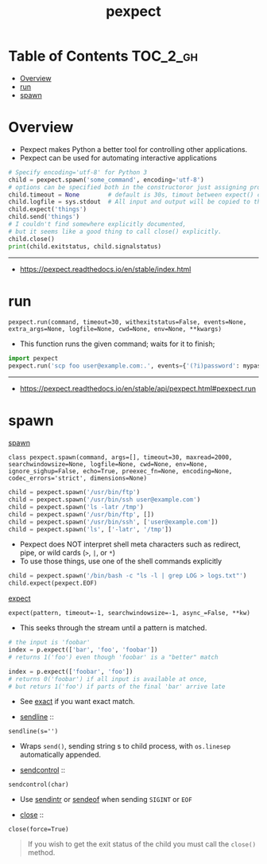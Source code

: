 #+TITLE: pexpect

* Table of Contents :TOC_2_gh:
- [[#overview][Overview]]
- [[#run][run]]
- [[#spawn][spawn]]

* Overview
- Pexpect makes Python a better tool for controlling other applications.
- Pexpect can be used for automating interactive applications

#+BEGIN_SRC python
  # Specify encoding='utf-8' for Python 3
  child = pexpect.spawn('some_command', encoding='utf-8')
  # options can be specified both in the constructoror just assigning properties
  child.timeout = None        # default is 30s, timout between expect() calls
  child.logfile = sys.stdout  # All input and output will be copied to this
  child.expect('things')
  child.send('things')
  # I couldn't find somewhere explicitly documented,
  # but it seems like a good thing to call close() explicitly.
  child.close()
  print(child.exitstatus, child.signalstatus)
#+END_SRC

-----
- https://pexpect.readthedocs.io/en/stable/index.html

* run
: pexpect.run(command, timeout=30, withexitstatus=False, events=None, extra_args=None, logfile=None, cwd=None, env=None, **kwargs)
- This function runs the given command; waits for it to finish;

#+BEGIN_SRC python
  import pexpect
  pexpect.run('scp foo user@example.com:.', events={'(?i)password': mypassword})
#+END_SRC

-----
- https://pexpect.readthedocs.io/en/stable/api/pexpect.html#pexpect.run

* spawn
- [[https://pexpect.readthedocs.io/en/stable/api/pexpect.html#pexpect.spawn.expect][spawn]] ::
: class pexpect.spawn(command, args=[], timeout=30, maxread=2000, searchwindowsize=None, logfile=None, cwd=None, env=None, ignore_sighup=False, echo=True, preexec_fn=None, encoding=None, codec_errors='strict', dimensions=None)

#+BEGIN_SRC python
  child = pexpect.spawn('/usr/bin/ftp')
  child = pexpect.spawn('/usr/bin/ssh user@example.com')
  child = pexpect.spawn('ls -latr /tmp')
  child = pexpect.spawn('/usr/bin/ftp', [])
  child = pexpect.spawn('/usr/bin/ssh', ['user@example.com'])
  child = pexpect.spawn('ls', ['-latr', '/tmp'])
#+END_SRC
- Pexpect does NOT interpret shell meta characters such as redirect, pipe, or wild cards (~>~, ~|~, or ~*~)
- To use those things, use one of the shell commands explicitly

#+BEGIN_SRC python
  child = pexpect.spawn('/bin/bash -c "ls -l | grep LOG > logs.txt"')
  child.expect(pexpect.EOF)
#+END_SRC

- [[https://pexpect.readthedocs.io/en/stable/api/pexpect.html#pexpect.spawn.expect][expect]] ::
: expect(pattern, timeout=-1, searchwindowsize=-1, async_=False, **kw)
- This seeks through the stream until a pattern is matched.
#+BEGIN_SRC python
  # the input is 'foobar'
  index = p.expect(['bar', 'foo', 'foobar'])
  # returns 1('foo') even though 'foobar' is a "better" match

  index = p.expect(['foobar', 'foo'])
  # returns 0('foobar') if all input is available at once,
  # but returs 1('foo') if parts of the final 'bar' arrive late
#+END_SRC

- See [[https://pexpect.readthedocs.io/en/stable/api/pexpect.html#pexpect.spawn.expect_exact][exact]] if you want exact match.

- [[https://pexpect.readthedocs.io/en/stable/api/pexpect.html#pexpect.spawn.sendline][sendline]] ::
: sendline(s='')
- Wraps ~send()~, sending string s to child process, with ~os.linesep~ automatically appended.

- [[https://pexpect.readthedocs.io/en/stable/api/pexpect.html#pexpect.spawn.sendcontrol][sendcontrol]] ::
: sendcontrol(char)
- Use [[https://pexpect.readthedocs.io/en/stable/api/pexpect.html#pexpect.spawn.sendintr][sendintr]] or [[https://pexpect.readthedocs.io/en/stable/api/pexpect.html#pexpect.spawn.sendeof][sendeof]] when sending ~SIGINT~ or ~EOF~ 

- [[https://pexpect.readthedocs.io/en/stable/api/pexpect.html#pexpect.spawn.close][close]] ::
: close(force=True)
#+BEGIN_QUOTE
If you wish to get the exit status of the child you must call the ~close()~ method.
#+END_QUOTE
